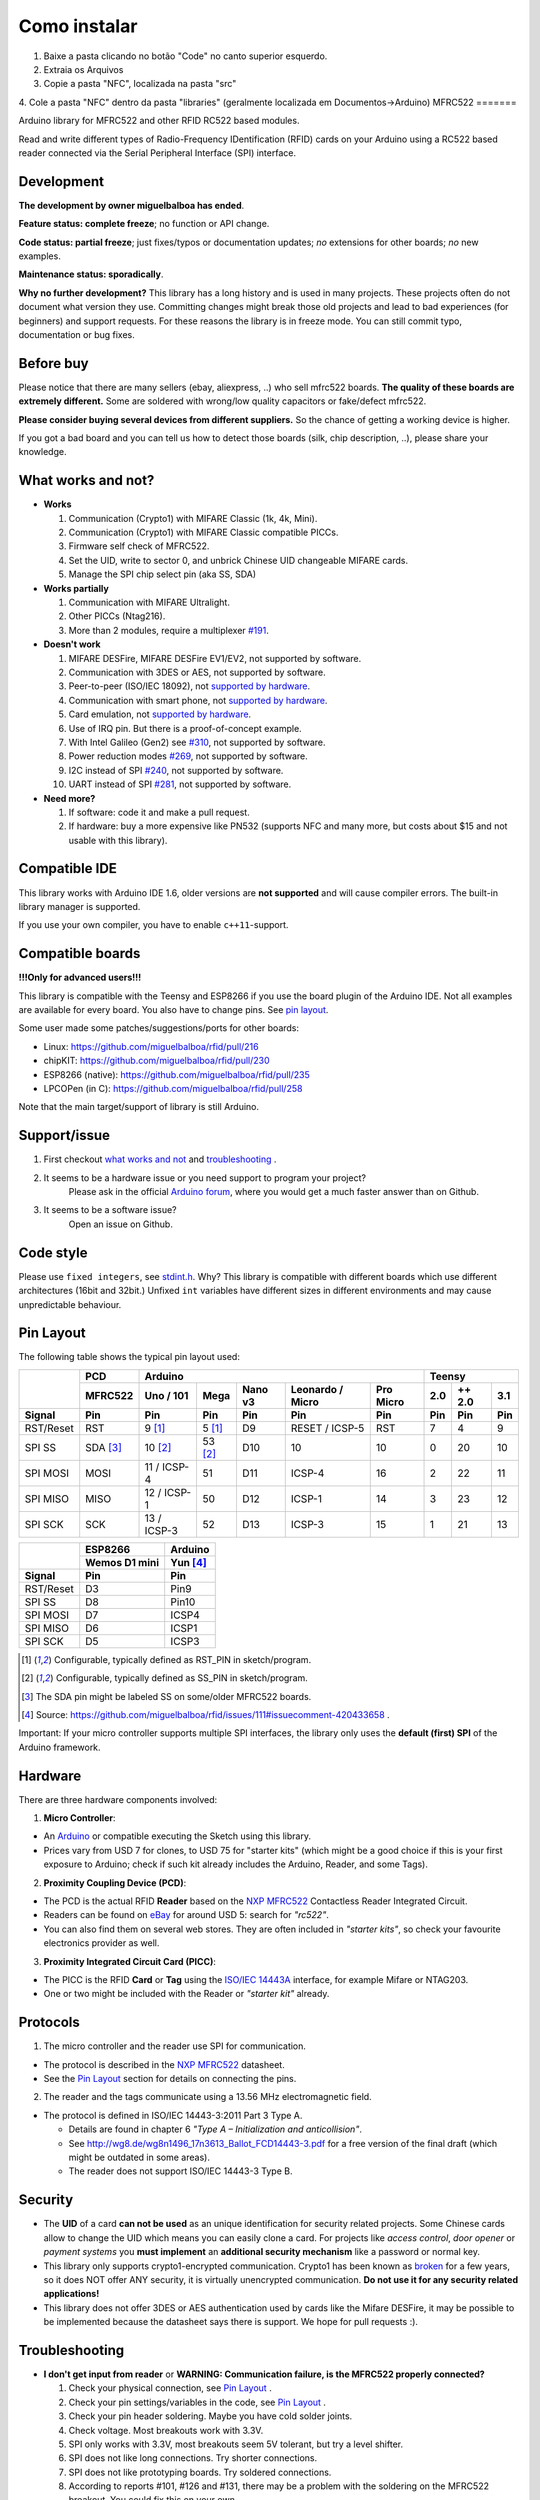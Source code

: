 Como instalar
=======
1. Baixe a pasta clicando no botão "Code" no canto superior esquerdo.
2. Extraia os Arquivos
3. Copie a pasta "NFC", localizada na pasta "src"
4. Cole a pasta "NFC" dentro da pasta "libraries" (geralmente localizada em Documentos->Arduino)
MFRC522
=======

.. image:: https://img.shields.io/maintenance/no/2019.svg
    :target: `development`_
.. image:: https://travis-ci.org/miguelbalboa/rfid.svg?branch=master
    :target: https://travis-ci.org/miguelbalboa/rfid
.. image:: https://img.shields.io/badge/C%2B%2B-11-brightgreen.svg
    :target: `compatible ide`_
.. image:: https://img.shields.io/github/release/miguelbalboa/rfid.svg?colorB=green
    :target: https://github.com/miguelbalboa/rfid/releases
.. image:: https://img.shields.io/badge/ArduinoIDE-%3E%3D1.6.10-lightgrey.svg
    :target: `compatible ide`_

Arduino library for MFRC522 and other RFID RC522 based modules.

Read and write different types of Radio-Frequency IDentification (RFID) cards
on your Arduino using a RC522 based reader connected via the Serial Peripheral
Interface (SPI) interface.


.. _development:
Development
----------

**The development by owner miguelbalboa has ended**.

**Feature status: complete freeze**; no function or API change.

**Code status: partial freeze**; just fixes/typos or documentation updates; *no* extensions for other boards; *no* new examples.

**Maintenance status: sporadically**.

**Why no further development?**
This library has a long history and is used in many projects. These projects often do not document what version they use. Committing changes might break those old projects and lead to bad experiences (for beginners) and support requests. For these reasons the library is in freeze mode. You can still commit typo, documentation or bug fixes.


.. _before buy:
Before buy
----------
Please notice that there are many sellers (ebay, aliexpress, ..) who sell mfrc522 boards. **The quality of these boards are extremely different.** Some are soldered with wrong/low quality capacitors or fake/defect mfrc522.

**Please consider buying several devices from different suppliers.** So the chance of getting a working device is higher.

If you got a bad board and you can tell us how to detect those boards (silk, chip description, ..), please share your knowledge.


.. _what works and not:
What works and not?
----------

* **Works**
  
  #. Communication (Crypto1) with MIFARE Classic (1k, 4k, Mini).
  #. Communication (Crypto1) with MIFARE Classic compatible PICCs.
  #. Firmware self check of MFRC522.
  #. Set the UID, write to sector 0, and unbrick Chinese UID changeable MIFARE cards.
  #. Manage the SPI chip select pin (aka SS, SDA)

* **Works partially**

  #. Communication with MIFARE Ultralight.
  #. Other PICCs (Ntag216).
  #. More than 2 modules, require a multiplexer `#191 <https://github.com/miguelbalboa/rfid/issues/191#issuecomment-242631153>`_.

* **Doesn't work**
  
  #. MIFARE DESFire, MIFARE DESFire EV1/EV2, not supported by software.
  #. Communication with 3DES or AES, not supported by software.
  #. Peer-to-peer (ISO/IEC 18092), not `supported by hardware`_.
  #. Communication with smart phone, not `supported by hardware`_.
  #. Card emulation, not `supported by hardware`_.
  #. Use of IRQ pin. But there is a proof-of-concept example.
  #. With Intel Galileo (Gen2) see `#310 <https://github.com/miguelbalboa/rfid/issues/310>`__, not supported by software.
  #. Power reduction modes `#269 <https://github.com/miguelbalboa/rfid/issues/269>`_, not supported by software.
  #. I2C instead of SPI `#240 <https://github.com/miguelbalboa/rfid/issues/240>`_, not supported by software.
  #. UART instead of SPI `#281 <https://github.com/miguelbalboa/rfid/issues/281>`_, not supported by software.
  
* **Need more?**

  #. If software: code it and make a pull request.
  #. If hardware: buy a more expensive like PN532 (supports NFC and many more, but costs about $15 and not usable with this library).


.. _compatible ide:
Compatible IDE
----------
This library works with Arduino IDE 1.6, older versions are **not supported** and will cause compiler errors. The built-in library manager is supported.

If you use your own compiler, you have to enable ``c++11``-support.


.. _compatible boards:
Compatible boards
----------

**!!!Only for advanced users!!!**

This library is compatible with the Teensy and ESP8266 if you use the board plugin of the Arduino IDE. Not all examples are available for every board. You also have to change pins. See `pin layout`_.

Some user made some patches/suggestions/ports for other boards:

* Linux: https://github.com/miguelbalboa/rfid/pull/216
* chipKIT: https://github.com/miguelbalboa/rfid/pull/230
* ESP8266 (native): https://github.com/miguelbalboa/rfid/pull/235
* LPCOPen (in C): https://github.com/miguelbalboa/rfid/pull/258

Note that the main target/support of library is still Arduino.

.. _support issue:
Support/issue
----------
1. First checkout `what works and not`_ and `troubleshooting`_ .

2. It seems to be a hardware issue or you need support to program your project?
    Please ask in the official `Arduino forum`_, where you would get a much faster answer than on Github.

3. It seems to be a software issue?
    Open an issue on Github.


.. _code style:
Code style
----------

Please use ``fixed integers``, see `stdint.h`_. Why? This library is compatible with different boards which use different architectures (16bit and 32bit.) Unfixed ``int`` variables have different sizes in different environments and may cause unpredictable behaviour.


.. _pin layout:
Pin Layout
----------

The following table shows the typical pin layout used:

+-----------+----------+---------------------------------------------------------------+--------------------------+
|           | PCD      | Arduino                                                       | Teensy                   |
|           +----------+-------------+---------+---------+-----------------+-----------+--------+--------+--------+
|           | MFRC522  | Uno / 101   | Mega    | Nano v3 |Leonardo / Micro | Pro Micro | 2.0    | ++ 2.0 | 3.1    |
+-----------+----------+-------------+---------+---------+-----------------+-----------+--------+--------+--------+
| Signal    | Pin      | Pin         | Pin     | Pin     | Pin             | Pin       | Pin    | Pin    | Pin    |
+===========+==========+=============+=========+=========+=================+===========+========+========+========+
| RST/Reset | RST      | 9 [1]_      | 5 [1]_  | D9      | RESET / ICSP-5  | RST       | 7      | 4      | 9      |
+-----------+----------+-------------+---------+---------+-----------------+-----------+--------+--------+--------+
| SPI SS    | SDA [3]_ | 10 [2]_     | 53 [2]_ | D10     | 10              | 10        | 0      | 20     | 10     |
+-----------+----------+-------------+---------+---------+-----------------+-----------+--------+--------+--------+
| SPI MOSI  | MOSI     | 11 / ICSP-4 | 51      | D11     | ICSP-4          | 16        | 2      | 22     | 11     |
+-----------+----------+-------------+---------+---------+-----------------+-----------+--------+--------+--------+
| SPI MISO  | MISO     | 12 / ICSP-1 | 50      | D12     | ICSP-1          | 14        | 3      | 23     | 12     |
+-----------+----------+-------------+---------+---------+-----------------+-----------+--------+--------+--------+
| SPI SCK   | SCK      | 13 / ICSP-3 | 52      | D13     | ICSP-3          | 15        | 1      | 21     | 13     |
+-----------+----------+-------------+---------+---------+-----------------+-----------+--------+--------+--------+

+-----------+---------------+---------+
|           | ESP8266       | Arduino |
|           +---------------+---------+
|           | Wemos D1 mini | Yun [4]_|
+-----------+---------------+---------+
| Signal    | Pin           | Pin     |
+===========+===============+=========+
| RST/Reset | D3            | Pin9    |
+-----------+---------------+---------+
| SPI SS    | D8            | Pin10   |
+-----------+---------------+---------+
| SPI MOSI  | D7            | ICSP4   |
+-----------+---------------+---------+
| SPI MISO  | D6            | ICSP1   |
+-----------+---------------+---------+
| SPI SCK   | D5            | ICSP3   |
+-----------+---------------+---------+

.. [1] Configurable, typically defined as RST_PIN in sketch/program.
.. [2] Configurable, typically defined as SS_PIN in sketch/program.
.. [3] The SDA pin might be labeled SS on some/older MFRC522 boards. 
.. [4] Source: https://github.com/miguelbalboa/rfid/issues/111#issuecomment-420433658 .

Important: If your micro controller supports multiple SPI interfaces, the library only uses the **default (first) SPI** of the Arduino framework.

.. _hardware:
Hardware
--------

There are three hardware components involved:

1. **Micro Controller**:

* An `Arduino`_ or compatible executing the Sketch using this library.

* Prices vary from USD 7 for clones, to USD 75 for "starter kits" (which
  might be a good choice if this is your first exposure to Arduino;
  check if such kit already includes the Arduino, Reader, and some Tags).

2. **Proximity Coupling Device (PCD)**:

* The PCD is the actual RFID **Reader** based on the `NXP MFRC522`_ Contactless
  Reader Integrated Circuit.

* Readers can be found on `eBay`_ for around USD 5: search for *"rc522"*.

* You can also find them on several web stores. They are often included in
  *"starter kits"*, so check your favourite electronics provider as well.

3. **Proximity Integrated Circuit Card (PICC)**:

* The PICC is the RFID **Card** or **Tag** using the `ISO/IEC 14443A`_
  interface, for example Mifare or NTAG203.

* One or two might be included with the Reader or *"starter kit"* already.


.. _protocol:
Protocols
---------

1. The micro controller and the reader use SPI for communication.

* The protocol is described in the `NXP MFRC522`_ datasheet.

* See the `Pin Layout`_ section for details on connecting the pins.

2. The reader and the tags communicate using a 13.56 MHz electromagnetic field.

* The protocol is defined in ISO/IEC 14443-3:2011 Part 3 Type A.

  * Details are found in chapter 6 *"Type A – Initialization and anticollision"*.
  
  * See http://wg8.de/wg8n1496_17n3613_Ballot_FCD14443-3.pdf for a free version
    of the final draft (which might be outdated in some areas).
    
  * The reader does not support ISO/IEC 14443-3 Type B.


.. _security:
Security
-------
* The **UID** of a card **can not be used** as an unique identification for security related projects. Some Chinese cards allow to change the UID which means you can easily clone a card. For projects like *access control*, *door opener* or *payment systems* you **must implement** an **additional security mechanism** like a password or normal key.

* This library only supports crypto1-encrypted communication. Crypto1 has been known as `broken`_ for a few years, so it does NOT offer ANY security, it is virtually unencrypted communication. **Do not use it for any security related applications!**

* This library does not offer 3DES or AES authentication used by cards like the Mifare DESFire, it may be possible to be implemented because the datasheet says there is support. We hope for pull requests :).


.. _troubleshooting:
Troubleshooting
-------

* **I don't get input from reader** or **WARNING: Communication failure, is the MFRC522 properly connected?**

  #. Check your physical connection, see `Pin Layout`_ .
  #. Check your pin settings/variables in the code, see `Pin Layout`_ .
  #. Check your pin header soldering. Maybe you have cold solder joints.
  #. Check voltage. Most breakouts work with 3.3V.
  #. SPI only works with 3.3V, most breakouts seem 5V tolerant, but try a level shifter.
  #. SPI does not like long connections. Try shorter connections.
  #. SPI does not like prototyping boards. Try soldered connections.
  #. According to reports #101, #126 and #131, there may be a problem with the soldering on the MFRC522 breakout. You could fix this on your own.


* **Firmware Version: 0x12 = (unknown) or other random values**

  #. The exact reason of this behaviour is unknown.
  #. Some boards need more time after `PCD_Init()` to be ready. As workaround add a `delay(4)` directly after `PCD_Init()` to give the PCD more time.
  #. If this sometimes appears, a bad connection or power source is the reason.
  #. If the firmware version is reported permanent, it is very likely that the hardware is a fake or has a defect. Contact your supplier.


* **Sometimes I get timeouts** or **sometimes tag/card does not work.**

  #. Try the other side of the antenna.
  #. Try to decrease the distance between the MFRC522 and your tag.
  #. Increase the antenna gain per firmware: ``mfrc522.PCD_SetAntennaGain(mfrc522.RxGain_max);``
  #. Use better power supply.
  #. Hardware may be corrupted, most products are from china and sometimes the quality is really poor. Contact your seller.


* **My tag/card doesn't work.**
  
  #. Distance between antenna and token too large (>1cm).
  #. You got the wrong type PICC. Is it really 13.56 MHz? Is it really a Mifare Type A?
  #. NFC tokens are not supported. Some may work.
  #. Animal RFID tags are not supported. They use a different frequency (125 kHz).
  #. Hardware may be corrupted, most products are from china and sometimes the quality is really poor. Contact your seller.
  #. Newer versions of Mifare cards like DESFire/Ultralight maybe not work according to missing authentication, see `security`_ or different `protocol`_.
  #. Some boards bought from Chinese manufactures do not use the best components and this can affect the detection of different types of tag/card. In some of these boards, the L1 and L2 inductors do not have a high enough current so the signal generated is not enough to get Ultralight C and NTAG203 tags to work, replacing those with same inductance (2.2uH) but higher operating current inductors should make things work smoothly. Also, in some of those boards the  harmonic and matching circuit needs to be tuned, for this replace C4 and C5 with 33pf capacitors and you are all set. (Source: `Mikro Elektronika`_) 

* **My mobile phone doesn't recognize the MFRC522** or **my MFRC522 can't read data from other MFRC522**

  #. Card simulation is not supported.
  #. Communication with mobile phones is not supported.
  #. Peer to peer communication is not supported.

* **I can only read the card UID.**

  #. Maybe the `AccessBits` have been accidentally set and now an unknown password is set. This can not be reverted.
  #. Probably the card is encrypted. Especially official cards like public transport, university or library cards. There is *no* way to get access with this library.

* **I need more features.**

  #. If software: code it and make a pull request.
  #. If hardware: buy a more expensive chip like the PN532 (supports NFC and many more, but costs about $15)


.. _license:
License
-------
This is free and unencumbered software released into the public domain.

Anyone is free to copy, modify, publish, use, compile, sell, or
distribute this software, either in source code form or as a compiled
binary, for any purpose, commercial or non-commercial, and by any
means.

In jurisdictions that recognize copyright laws, the author or authors
of this software dedicate any and all copyright interest in the
software to the public domain. We make this dedication for the benefit
of the public at large and to the detriment of our heirs and
successors. We intend this dedication to be an overt act of
relinquishment in perpetuity of all present and future rights to this
software under copyright law.

THE SOFTWARE IS PROVIDED "AS IS", WITHOUT WARRANTY OF ANY KIND,
EXPRESS OR IMPLIED, INCLUDING BUT NOT LIMITED TO THE WARRANTIES OF
MERCHANTABILITY, FITNESS FOR A PARTICULAR PURPOSE AND NONINFRINGEMENT.
IN NO EVENT SHALL THE AUTHORS BE LIABLE FOR ANY CLAIM, DAMAGES OR
OTHER LIABILITY, WHETHER IN AN ACTION OF CONTRACT, TORT OR OTHERWISE,
ARISING FROM, OUT OF OR IN CONNECTION WITH THE SOFTWARE OR THE USE OR
OTHER DEALINGS IN THE SOFTWARE.

For more information, please refer to https://unlicense.org/


.. _dependency:
Dependency
----------

* **Arduino.h**

  * From: Arduino IDE / target specific
  * License: (target: Arduino) GNU Lesser General Public License 2.1
  
* **SPI.h**

  * From: Arduino IDE / target specific
  * License: (target: Arduino) GNU Lesser General Public License 2.1
  
* **stdint.h**

  * From: Arduino IDE / Compiler and target specific
  * License: different


History
-------

The MFRC522 library was first created in Jan 2012 by Miguel Balboa (from
http://circuitito.com) based on code by Dr. Leong (from http://B2CQSHOP.com)
for *"Arduino RFID module Kit 13.56 Mhz with Tags SPI W and R By COOQRobot"*.

It was translated into English and rewritten/refactored in the fall of 2013
by Søren Thing Andersen (from http://access.thing.dk).

It has been extended with functionality to alter sector 0 on Chinese UID changeable MIFARE card in Oct 2014 by Tom Clement (from http://tomclement.nl).

Maintained by miguelbalboa until 2016.
Maintained by Rotzbua from 2016 until 2020.


.. _arduino: https://arduino.cc/
.. _ebay: https://www.ebay.com/
.. _iso/iec 14443a: https://en.wikipedia.org/wiki/ISO/IEC_14443
.. _iso/iec 14443-3\:2011 part 3: 
.. _nxp mfrc522: https://www.nxp.com/documents/data_sheet/MFRC522.pdf
.. _broken: https://eprint.iacr.org/2008/166
.. _supported by hardware: https://web.archive.org/web/20151210045625/http://www.nxp.com/documents/leaflet/939775017564.pdf
.. _Arduino forum: https://forum.arduino.cc
.. _stdint.h: https://en.wikibooks.org/wiki/C_Programming/C_Reference/stdint.h
.. _Mikro Elektronika: https://forum.mikroe.com/viewtopic.php?f=147&t=64203
